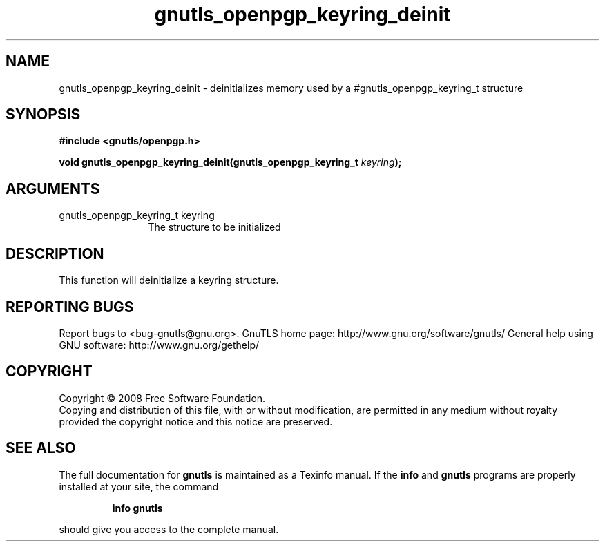 .\" DO NOT MODIFY THIS FILE!  It was generated by gdoc.
.TH "gnutls_openpgp_keyring_deinit" 3 "2.8.6" "gnutls" "gnutls"
.SH NAME
gnutls_openpgp_keyring_deinit \- deinitializes memory used by a #gnutls_openpgp_keyring_t structure
.SH SYNOPSIS
.B #include <gnutls/openpgp.h>
.sp
.BI "void gnutls_openpgp_keyring_deinit(gnutls_openpgp_keyring_t " keyring ");"
.SH ARGUMENTS
.IP "gnutls_openpgp_keyring_t keyring" 12
The structure to be initialized
.SH "DESCRIPTION"
This function will deinitialize a keyring structure.
.SH "REPORTING BUGS"
Report bugs to <bug-gnutls@gnu.org>.
GnuTLS home page: http://www.gnu.org/software/gnutls/
General help using GNU software: http://www.gnu.org/gethelp/
.SH COPYRIGHT
Copyright \(co 2008 Free Software Foundation.
.br
Copying and distribution of this file, with or without modification,
are permitted in any medium without royalty provided the copyright
notice and this notice are preserved.
.SH "SEE ALSO"
The full documentation for
.B gnutls
is maintained as a Texinfo manual.  If the
.B info
and
.B gnutls
programs are properly installed at your site, the command
.IP
.B info gnutls
.PP
should give you access to the complete manual.
